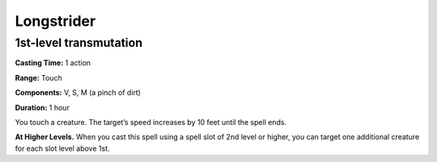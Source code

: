 
.. _srd:longstrider:

Longstrider
-------------------------------------------------------------

1st-level transmutation
^^^^^^^^^^^^^^^^^^^^^^^

**Casting Time:** 1 action

**Range:** Touch

**Components:** V, S, M (a pinch of dirt)

**Duration:** 1 hour

You touch a creature. The target’s speed increases by 10 feet until the
spell ends.

**At Higher Levels.** When you cast this spell using a spell slot of 2nd
level or higher, you can target one additional creature for each slot
level above 1st.
